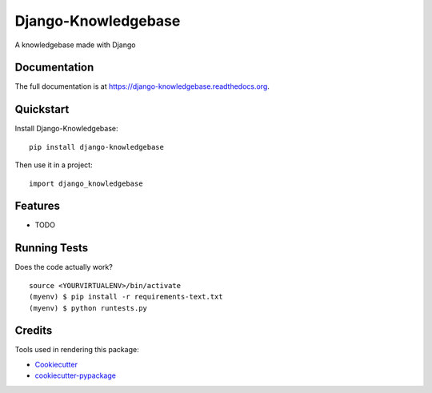 =============================
Django-Knowledgebase
=============================

.. image:: https://badge.fury.io/py/django-knowledgebase.png
    :target: https://badge.fury.io/py/django-knowledgebase

.. image:: https://travis-ci.org/bazzite/django-knowledgebase.png?branch=master
    :target: https://travis-ci.org/bazzite/django-knowledgebase

A knowledgebase made with Django

Documentation
-------------

The full documentation is at https://django-knowledgebase.readthedocs.org.

Quickstart
----------

Install Django-Knowledgebase::

    pip install django-knowledgebase

Then use it in a project::

    import django_knowledgebase

Features
--------

* TODO

Running Tests
--------------

Does the code actually work?

::

    source <YOURVIRTUALENV>/bin/activate
    (myenv) $ pip install -r requirements-text.txt
    (myenv) $ python runtests.py

Credits
---------

Tools used in rendering this package:

*  Cookiecutter_
*  `cookiecutter-pypackage`_

.. _Cookiecutter: https://github.com/audreyr/cookiecutter
.. _`cookiecutter-pypackage`: https://github.com/pydanny/cookiecutter-djangopackage
